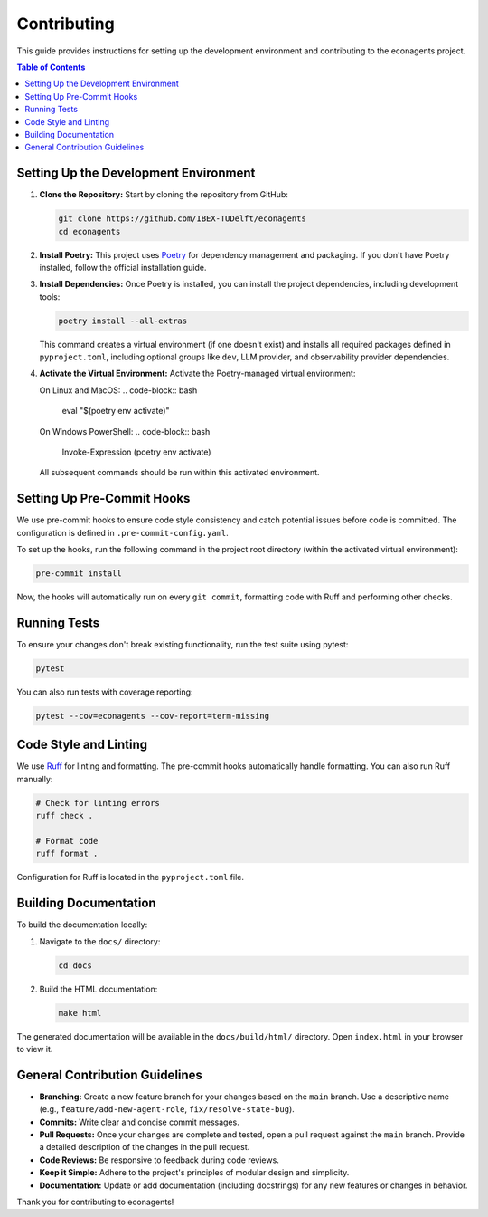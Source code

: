 Contributing
============

This guide provides instructions for setting up the development environment and contributing to the econagents project.

.. contents:: Table of Contents
   :depth: 2
   :local:

Setting Up the Development Environment
--------------------------------------

1.  **Clone the Repository:**
    Start by cloning the repository from GitHub:

    .. code-block:: bash

       git clone https://github.com/IBEX-TUDelft/econagents
       cd econagents

2.  **Install Poetry:**
    This project uses `Poetry <https://python-poetry.org/>`_ for dependency management and packaging. If you don't have Poetry installed, follow the official installation guide.

3.  **Install Dependencies:**
    Once Poetry is installed, you can install the project dependencies, including development tools:

    .. code-block:: bash

       poetry install --all-extras

    This command creates a virtual environment (if one doesn't exist) and installs all required packages defined in ``pyproject.toml``, including optional groups like ``dev``, LLM provider, and observability provider dependencies.

4.  **Activate the Virtual Environment:**
    Activate the Poetry-managed virtual environment:

    On Linux and MacOS:
    .. code-block:: bash
    
      eval "$(poetry env activate)"

    On Windows PowerShell:
    .. code-block:: bash

      Invoke-Expression (poetry env activate)
         
    All subsequent commands should be run within this activated environment.

Setting Up Pre-Commit Hooks
---------------------------

We use pre-commit hooks to ensure code style consistency and catch potential issues before code is committed. The configuration is defined in ``.pre-commit-config.yaml``.

To set up the hooks, run the following command in the project root directory (within the activated virtual environment):

.. code-block:: bash

   pre-commit install

Now, the hooks will automatically run on every ``git commit``, formatting code with Ruff and performing other checks.

Running Tests
-------------

To ensure your changes don't break existing functionality, run the test suite using pytest:

.. code-block:: bash

   pytest

You can also run tests with coverage reporting:

.. code-block:: bash

   pytest --cov=econagents --cov-report=term-missing

Code Style and Linting
----------------------

We use `Ruff <https://github.com/astral-sh/ruff>`_ for linting and formatting. The pre-commit hooks automatically handle formatting. You can also run Ruff manually:

.. code-block:: bash

   # Check for linting errors
   ruff check .

   # Format code
   ruff format .

Configuration for Ruff is located in the ``pyproject.toml`` file.

Building Documentation
----------------------

To build the documentation locally:

1.  Navigate to the ``docs/`` directory:

    .. code-block:: bash

       cd docs

2.  Build the HTML documentation:

    .. code-block:: bash

       make html

The generated documentation will be available in the ``docs/build/html/`` directory. Open ``index.html`` in your browser to view it.

General Contribution Guidelines
-------------------------------

-   **Branching:** Create a new feature branch for your changes based on the ``main`` branch. Use a descriptive name (e.g., ``feature/add-new-agent-role``, ``fix/resolve-state-bug``).
-   **Commits:** Write clear and concise commit messages.
-   **Pull Requests:** Once your changes are complete and tested, open a pull request against the ``main`` branch. Provide a detailed description of the changes in the pull request.
-   **Code Reviews:** Be responsive to feedback during code reviews.
-   **Keep it Simple:** Adhere to the project's principles of modular design and simplicity.
-   **Documentation:** Update or add documentation (including docstrings) for any new features or changes in behavior.

Thank you for contributing to econagents! 
